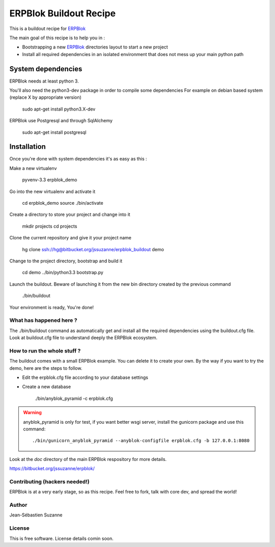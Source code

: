 =======================
ERPBlok Buildout Recipe
=======================

This is a buildout recipe for `ERPBlok`_

The main goal of this recipe is to help you in : 

* Bootstrapping a new `ERPBlok`_ directories layout to start a new project
* Install all required dependencies in an isolated environment that does not mess up your main
  python path

.. _erpblok: https://bitbucket.org/jssuzanne/erpblok

System dependencies
-------------------

ERPBlok needs at least python 3.

You'll also need the python3-dev package in order to compile some dependencies
For example on debian based system (replace X by appropriate version)

    sudo apt-get install python3.X-dev 

ERPBlok use Postgresql and through SqlAlchemy

    sudo apt-get install postgresql

Installation
------------

Once you're done with system dependencies it's as easy as this :

Make a new virtualenv 

    pyvenv-3.3 erpblok_demo

Go into the new virtualenv and activate it

    cd erpblok_demo
    source ./bin/activate

Create a directory to store your project and change into it

    mkdir projects
    cd projects

Clone the current repository and give it your project name

    hg clone ssh://hg@bitbucket.org/jssuzanne/erpblok_buildout demo

Change to the project directory, bootstrap and build it

    cd demo
    ../bin/python3.3 bootstrap.py

Launch the buildout. Beware of launching it from the new bin directory created by the previous
command

    ./bin/buildout

Your environment is ready, You're done!

What has happened here ?
========================
The ./bin/buildout command as automatically get and install all the required dependencies using
the buildout.cfg file.
Look at buildout.cfg file to understand deeply the ERPBlok ecosystem.

How to run the whole stuff ?
============================

The buildout comes with a small ERPBlok example. You can delete it to create your own.
By the way if you want to try the demo, here are the steps to follow.

* Edit the erpblok.cfg file according to your database settings
* Create a new database

    ./bin/anyblok_pyramid -c erpblok.cfg

.. warning::

    anyblok_pyramid is only for test, if you want better wsgi server, install
    the gunicorn package and use this command::

        ./bin/gunicorn_anyblok_pyramid --anyblok-configfile erpblok.cfg -b 127.0.0.1:8080

Look at the `doc` directory of the main ERPBlok respository for more details.

https://bitbucket.org/jssuzanne/erpblok/

Contributing (hackers needed!)
==============================

ERPBlok is at a very early stage, so as this recipe.
Feel free to fork, talk with core dev, and spread the world!

Author
======
Jean-Sébastien Suzanne

License
=======
This is free software. License details comin soon.
